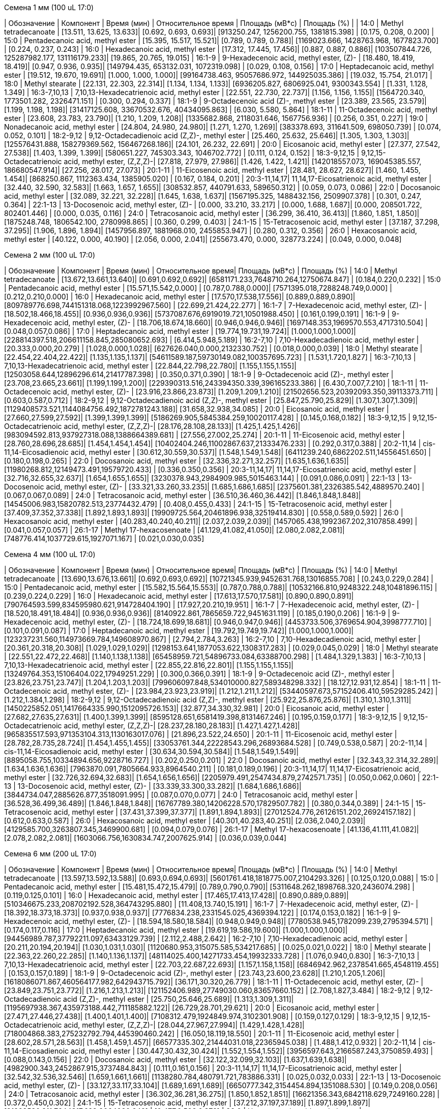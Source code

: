 .Семена 1 мм (100 uL 17:0)
| Обозначение  | Компонент                                            | Время (мин)                 | Относительное время      | Площадь (мВ*с)                                   | Площадь (%)           |
| 14:0         | Methyl tetradecanoate                                | [13.511, 13.625, 13.633]| [0.692, 0.693, 0.693]| [913250.247, 1256200.755, 1381815.398]       | [0.175, 0.208, 0.200]
| 15:0         | Pentadecanoic acid, methyl ester                     | [15.395, 15.517, 15.521]| [0.789, 0.789, 0.788]| [1169023.666, 1428763.968, 1677823.700]      | [0.224, 0.237, 0.243]
| 16:0         | Hexadecanoic acid, methyl ester                      | [17.312, 17.445, 17.456]| [0.887, 0.887, 0.886]| [103507844.726, 125287982.177, 131116179.233]| [19.865, 20.765, 19.015]
| 16:1-9       | 9-Hexadecenoic acid, methyl ester, (Z)-              | [18.480, 18.419, 18.419]| [0.947, 0.936, 0.935]| [149794.435, 653132.031, 1072319.098]        | [0.029, 0.108, 0.156]
| 17:0         | Heptadecanoic acid, methyl ester                     | [19.512, 19.670, 19.691]| [1.000, 1.000, 1.000]| [99164738.463, 95057686.972, 144925035.386]  | [19.032, 15.754, 21.017]
| 18:0         | Methyl stearate                                      | [22.131, 22.303, 22.314]| [1.134, 1.134, 1.133]| [6936205.827, 6806925.041, 9300343.554]      | [1.331, 1.128, 1.349]
| 16:3-7,10,13 | 7,10,13-Hexadecatrienoic acid, methyl ester          | [22.551, 22.730, 22.737]| [1.156, 1.156, 1.155]| [1564720.340, 1773501.282, 2326471.151]      | [0.300, 0.294, 0.337]
| 18:1-9       | 9-Octadecenoic acid (Z)-, methyl ester               | [23.389, 23.565, 23.579]| [1.199, 1.198, 1.198]| [31417125.608, 33670532.676, 40434095.863]   | [6.030, 5.580, 5.864]
| 18:1-11      | 11-Octadecenoic acid, methyl ester                   | [23.608, 23.783, 23.790]| [1.210, 1.209, 1.208]| [1335682.868, 2118031.646, 1567756.936]      | [0.256, 0.351, 0.227]
| 19:0         | Nonadecanoic acid, methyl ester                      | [24.804, 24.980, 24.980]| [1.271, 1.270, 1.269]| [383378.693, 311641.509, 698050.739]         | [0.074, 0.052, 0.101]
| 18:2-9,12    | 9,12-Octadecadienoic acid (Z,Z)-, methyl ester       | [25.460, 25.632, 25.646]| [1.305, 1.303, 1.303]| [125576431.888, 158279369.562, 156467268.186]| [24.101, 26.232, 22.691]
| 20:0         | Eicosanoic acid, methyl ester                        | [27.377, 27.542, 27.538]| [1.403, 1.399, 1.399]| [580651.227, 745303.343, 1046702.772]        | [0.111, 0.124, 0.152]
| 18:3-9,12,15 | 9,12,15-Octadecatrienoic acid, methyl ester, (Z,Z,Z)-| [27.818, 27.979, 27.986]| [1.426, 1.422, 1.421]| [142018557.073, 169045385.557, 186680547.914]| [27.256, 28.017, 27.073]
| 20:1-11      | 11-Eicosenoic acid, methyl ester                     | [28.481, 28.627, 28.627]| [1.460, 1.455, 1.454]| [868250.867, 1112363.434, 1385905.020]       | [0.167, 0.184, 0.201]
| 20:3-11,14,17| 11,14,17-Eicosatrienoic acid, methyl ester           | [32.440, 32.590, 32.583]| [1.663, 1.657, 1.655]| [308532.857, 440791.633, 589650.312]         | [0.059, 0.073, 0.086]
| 22:0         | Docosanoic acid, methyl ester                        | [32.089, 32.221, 32.228]| [1.645, 1.638, 1.637]| [1567195.325, 1488432.156, 2509907.378]      | [0.301, 0.247, 0.364]
| 22:1-13      | 13-Docosenoic acid, methyl ester, (Z)-               | [0.000, 33.210, 33.217] | [0.000, 1.688, 1.687]| [0.000, 208501.722, 802401.446]              | [0.000, 0.035, 0.116]
| 24:0         | Tetracosanoic acid, methyl ester                     | [36.299, 36.410, 36.413]| [1.860, 1.851, 1.850]| [1875248.748, 1806542.100, 2780998.865]      | [0.360, 0.299, 0.403]
| 24:1-15      | 15-Tetracosenoic acid, methyl ester                  | [37.187, 37.298, 37.295]| [1.906, 1.896, 1.894]| [1457956.897, 1881968.010, 2455853.947]      | [0.280, 0.312, 0.356]
| 26:0         | Hexacosanoic acid, methyl ester                      | [40.122, 0.000, 40.190] | [2.056, 0.000, 2.041]| [255673.470, 0.000, 328773.224]              | [0.049, 0.000, 0.048]

.Семена 2 мм (100 uL 17:0)
| Обозначение  | Компонент                                            | Время (мин)           | Относительное время| Площадь (мВ*с)                                | Площадь (%)
| 14:0         | Methyl tetradecanoate                                | [13.672,13.661,13.640]| [0.691,0.692,0.692]| [6581171.233,7648710.264,12750674.847]        | [0.184,0.220,0.232]
| 15:0         | Pentadecanoic acid, methyl ester                     | [15.571,15.542,0.000] | [0.787,0.788,0.000]| [7571395.018,7288248.749,0.000]               | [0.212,0.210,0.000]
| 16:0         | Hexadecanoic acid, methyl ester                      | [17.570,17.538,17.556]| [0.889,0.889,0.890]| [809789776.698,744151318.068,1223992967.560]  | [22.699,21.424,22.277]
| 16:1-7       | 7-Hexadecenoic acid, methyl ester, (Z)-              | [18.502,18.466,18.455]| [0.936,0.936,0.936]| [5737087.676,6919019.721,10501988.450]        | [0.161,0.199,0.191]
| 16:1-9       | 9-Hexadecenoic acid, methyl ester, (Z)-              | [18.706,18.674,18.660]| [0.946,0.946,0.946]| [1697148.353,1969570.553,4717310.504]         | [0.048,0.057,0.086]
| 17:0         | Heptadecanoic acid, methyl ester                     | [19.774,19.731,19.724]| [1.000,1.000,1.000]| [228814397.518,206611158.845,285080652.693]   | [6.414,5.948,5.189]
| 16:2-7,10    | 7,10-Hexadecadienoic acid, methyl ester              | [20.333,0.000,20.279] | [1.028,0.000,1.028]| [627626.040,0.000,2132330.752]                | [0.018,0.000,0.039]
| 18:0         | Methyl stearate                                      | [22.454,22.404,22.422]| [1.135,1.135,1.137]| [54611589.187,59730149.082,100357695.723]     | [1.531,1.720,1.827]
| 16:3-7,10,13 | 7,10,13-Hexadecatrienoic acid, methyl ester          | [22.844,22.798,22.780]| [1.155,1.155,1.155]| [12503058.644,12896296.614,21417787.398]      | [0.350,0.371,0.390]
| 18:1-9       | 9-Octadecenoic acid (Z)-, methyl ester               | [23.708,23.665,23.661]| [1.199,1.199,1.200]| [229390313.516,243394350.339,396165233.386]   | [6.430,7.007,7.210]
| 18:1-11      | 11-Octadecenoic acid, methyl ester, (Z)-             | [23.916,23.866,23.873]| [1.209,1.209,1.210]| [21502656.523,20392093.350,39113373.711]      | [0.603,0.587,0.712]
| 18:2-9,12    | 9,12-Octadecadienoic acid (Z,Z)-, methyl ester       | [25.847,25.790,25.829]| [1.307,1.307,1.309]| [1129408573.521,1144084756.492,1872781243.188]| [31.658,32.938,34.085]
| 20:0         | Eicosanoic acid, methyl ester                        | [27.660,27.599,27.592]| [1.399,1.399,1.399]| [5186269.905,5845384.259,10020117.428]        | [0.145,0.168,0.182]
| 18:3-9,12,15 | 9,12,15-Octadecatrienoic acid, methyl ester, (Z,Z,Z)-| [28.176,28.108,28.133]| [1.425,1.425,1.426]| [983094592.813,937927318.088,1388664389.681]  | [27.556,27.002,25.274]
| 20:1-11      | 11-Eicosenoic acid, methyl ester                     | [28.760,28.696,28.685]| [1.454,1.454,1.454]| [10402404.246,11002867.637,21333476.233]      | [0.292,0.317,0.388]
| 20:2-11,14   | cis-11,14-Eicosadienoic acid, methyl ester           | [30.612,30.559,30.537]| [1.548,1.549,1.548]| [6411239.240,6862202.511,14556451.650]        | [0.180,0.198,0.265]
| 22:0         | Docosanoic acid, methyl ester                        | [32.336,32.271,32.257]| [1.635,1.636,1.635]| [11980268.812,12149473.491,19579720.433]      | [0.336,0.350,0.356]
| 20:3-11,14,17| 11,14,17-Eicosatrienoic acid, methyl ester           | [32.716,32.655,32.637]| [1.654,1.655,1.655]| [3230378.943,2984909.985,5015463.144]         | [0.091,0.086,0.091]
| 22:1-13      | 13-Docosenoic acid, methyl ester, (Z)-               | [33.321,33.260,33.235]| [1.685,1.686,1.685]| [2375601.381,2326385.542,4889570.240]         | [0.067,0.067,0.089]
| 24:0         | Tetracosanoic acid, methyl ester                     | [36.510,36.460,36.442]| [1.846,1.848,1.848]| [14545006.983,15820782.513,23774432.479]      | [0.408,0.455,0.433]
| 24:1-15      | 15-Tetracosenoic acid, methyl ester                  | [37.409,37.352,37.338]| [1.892,1.893,1.893]| [19909725.564,20461896.938,32519414.830]      | [0.558,0.589,0.592]
| 26:0         | Hexacosanoic acid, methyl ester                      | [40.283,40.240,40.211]| [2.037,2.039,2.039]| [1457065.438,1992367.202,3107858.499]         | [0.041,0.057,0.057]
| 26:1-17      | Methyl 17-hexacosenoate                              | [41.129,41.082,41.050]| [2.080,2.082,2.081]| [748776.414,1037729.615,1927071.167]          | [0.021,0.030,0.035]

.Семена 4 мм (100 uL 17:0)
| Обозначение  | Компонент                                            | Время (мин)           | Относительное время| Площадь (мВ*с)                                | Площадь (%)
| 14:0         | Methyl tetradecanoate                                | [13.690,13.676,13.661]| [0.692,0.693,0.692]| [10721345.939,9452631.768,13016855.708]       | [0.243,0.229,0.284]
| 15:0         | Pentadecanoic acid, methyl ester                     | [15.582,15.564,15.553]| [0.787,0.788,0.788]| [10532166.810,9248322.248,10481896.115]       | [0.239,0.224,0.229]
| 16:0         | Hexadecanoic acid, methyl ester                      | [17.613,17.570,17.581]| [0.890,0.890,0.891]| [790764593.599,834595980.621,914728404.190]   | [17.927,20.210,19.951]
| 16:1-7       | 7-Hexadecenoic acid, methyl ester, (Z)-              | [18.520,18.491,18.484]| [0.936,0.936,0.936]| [8140922.861,7865659.722,9451631.119]         | [0.185,0.190,0.206]
| 16:1-9       | 9-Hexadecenoic acid, methyl ester, (Z)-              | [18.724,18.699,18.681]| [0.946,0.947,0.946]| [4453733.506,3769654.904,3998777.710]         | [0.101,0.091,0.087]
| 17:0         | Heptadecanoic acid, methyl ester                     | [19.792,19.749,19.742]| [1.000,1.000,1.000]| [123237231.560,114973669.784,149608970.867]   | [2.794,2.784,3.263]
| 16:2-7,10    | 7,10-Hexadecadienoic acid, methyl ester              | [20.361,20.318,20.308]| [1.029,1.029,1.029]| [1298153.641,1877053.622,1308317.283]         | [0.029,0.045,0.029]
| 18:0         | Methyl stearate                                      | [22.551,22.472,22.468]| [1.140,1.138,1.138]| [65458959.721,54896733.084,63388700.298]      | [1.484,1.329,1.383]
| 16:3-7,10,13 | 7,10,13-Hexadecatrienoic acid, methyl ester          | [22.855,22.816,22.801]| [1.155,1.155,1.155]| [13249764.353,15106404.022,17949251.229]      | [0.300,0.366,0.391]
| 18:1-9       | 9-Octadecenoic acid (Z)-, methyl ester               | [23.826,23.751,23.747]| [1.204,1.203,1.203]| [799606097.848,534010000.827,589348298.332]   | [18.127,12.931,12.854]
| 18:1-11      | 11-Octadecenoic acid, methyl ester, (Z)-             | [23.984,23.923,23.919]| [1.212,1.211,1.212]| [53440597.673,57152406.410,59529285.242]      | [1.212,1.384,1.298]
| 18:2-9,12    | 9,12-Octadecadienoic acid (Z,Z)-, methyl ester       | [25.922,25.876,25.876]| [1.310,1.310,1.311]| [1450225852.051,1417664335.990,1512095726.153]| [32.877,34.330,32.981]
| 20:0         | Eicosanoic acid, methyl ester                        | [27.682,27.635,27.631]| [1.400,1.399,1.399]| [8595128.651,6581419.398,8131467.246]         | [0.195,0.159,0.177]
| 18:3-9,12,15 | 9,12,15-Octadecatrienoic acid, methyl ester, (Z,Z,Z)-| [28.237,28.180,28.183]| [1.427,1.427,1.428]| [965835517.593,971353104.313,1130163017.076]  | [21.896,23.522,24.650]
| 20:1-11      | 11-Eicosenoic acid, methyl ester                     | [28.782,28.735,28.724]| [1.454,1.455,1.455]| [33053761.344,22228543.296,26893684.528]      | [0.749,0.538,0.587]
| 20:2-11,14   | cis-11,14-Eicosadienoic acid, methyl ester           | [30.634,30.594,30.584]| [1.548,1.549,1.549]| [8895058.755,10334894.656,9228716.727]        | [0.202,0.250,0.201]
| 22:0         | Docosanoic acid, methyl ester                        | [32.343,32.314,32.289]| [1.634,1.636,1.636]| [7963870.091,7805664.933,8964540.211]         | [0.181,0.189,0.196]
| 20:3-11,14,17| 11,14,17-Eicosatrienoic acid, methyl ester           | [32.726,32.694,32.683]| [1.654,1.656,1.656]| [2205979.491,2547434.879,2742571.735]         | [0.050,0.062,0.060]
| 22:1-13      | 13-Docosenoic acid, methyl ester, (Z)-               | [33.339,33.300,33.282]| [1.684,1.686,1.686]| [3844734.047,2885626.877,3518091.995]         | [0.087,0.070,0.077]
| 24:0         | Tetracosanoic acid, methyl ester                     | [36.528,36.499,36.489]| [1.846,1.848,1.848]| [16767789.380,14206228.570,17829507.782]      | [0.380,0.344,0.389]
| 24:1-15      | 15-Tetracosenoic acid, methyl ester                  | [37.431,37.399,37.377]| [1.891,1.894,1.893]| [27012524.776,26126151.202,26924157.182]      | [0.612,0.633,0.587]
| 26:0         | Hexacosanoic acid, methyl ester                      | [40.301,40.283,40.251]| [2.036,2.040,2.039]| [4129585.700,3263807.345,3469900.681]         | [0.094,0.079,0.076]
| 26:1-17      | Methyl 17-hexacosenoate                              | [41.136,41.111,41.082]| [2.078,2.082,2.081]| [1603066.756,1630834.747,2007625.914]         | [0.036,0.039,0.044]

.Семена 6 мм (200 uL 17:0)
| Обозначение  | Компонент                                            | Время (мин)           | Относительное время| Площадь (мВ*с)                              | Площадь (%)
| 14:0         | Methyl tetradecanoate                                | [13.597,13.592,13.588]| [0.693,0.694,0.693]| [5601761.418,1818775.007,2104293.326]       | [0.125,0.120,0.088]
| 15:0         | Pentadecanoic acid, methyl ester                     | [15.481,15.472,15.479]| [0.789,0.790,0.790]| [5311648.262,1898768.320,2436074.298]       | [0.119,0.125,0.101]
| 16:0         | Hexadecanoic acid, methyl ester                      | [17.465,17.413,17.428]| [0.890,0.889,0.889]| [510346675.233,208702192.528,364743295.880] | [11.408,13.740,15.191]
| 16:1-7       | 7-Hexadecenoic acid, methyl ester, (Z)-              | [18.392,18.373,18.373]| [0.937,0.938,0.937]| [7776834.238,2331545.025,4369394.122]       | [0.174,0.153,0.182]
| 16:1-9       | 9-Hexadecenoic acid, methyl ester, (Z)-              | [18.594,18.580,18.584]| [0.948,0.949,0.948]| [7780538.945,1782099.239,2795394.571]       | [0.174,0.117,0.116]
| 17:0         | Heptadecanoic acid, methyl ester                     | [19.619,19.586,19.600]| [1.000,1.000,1.000]| [94456989.787,37792211.097,63433129.739]    | [2.112,2.488,2.642]
| 16:2-7,10    | 7,10-Hexadecadienoic acid, methyl ester              | [20.211,20.194,20.194]| [1.030,1.031,1.030]| [1120680.953,315075.585,534217.685]         | [0.025,0.021,0.022]
| 18:0         | Methyl stearate                                      | [22.363,22.260,22.285]| [1.140,1.136,1.137]| [48114025.400,14271733.454,19932333.728]    | [1.076,0.940,0.830]
| 16:3-7,10,13 | 7,10,13-Hexadecatrienoic acid, methyl ester          | [22.703,22.687,22.693]| [1.157,1.158,1.158]| [6846942.962,2378541.665,4548119.455]       | [0.153,0.157,0.189]
| 18:1-9       | 9-Octadecenoic acid (Z)-, methyl ester               | [23.743,23.600,23.628]| [1.210,1.205,1.206]| [1618086071.867,460564177.982,642943715.792]| [36.171,30.320,26.779]
| 18:1-11      | 11-Octadecenoic acid, methyl ester, (Z)-             | [23.849,23.751,23.772]| [1.216,1.213,1.213]| [121152406.989,27749030.060,83657660.152]   | [2.708,1.827,3.484]
| 18:2-9,12    | 9,12-Octadecadienoic acid (Z,Z)-, methyl ester       | [25.750,25.646,25.689]| [1.313,1.309,1.311]| [1195697938.367,435973188.442,711185882.122]| [26.729,28.701,29.621]
| 20:0         | Eicosanoic acid, methyl ester                        | [27.471,27.446,27.438]| [1.400,1.401,1.400]| [7108312.479,1924849.974,3102301.908]       | [0.159,0.127,0.129]
| 18:3-9,12,15 | 9,12,15-Octadecatrienoic acid, methyl ester, (Z,Z,Z)-| [28.044,27.967,27.994]| [1.429,1.428,1.428]| [718004868.383,275232792.794,445390460.242] | [16.050,18.119,18.550]
| 20:1-11      | 11-Eicosenoic acid, methyl ester                     | [28.602,28.571,28.563]| [1.458,1.459,1.457]| [66577335.302,21444031.018,22365945.038]    | [1.488,1.412,0.932]
| 20:2-11,14   | cis-11,14-Eicosadienoic acid, methyl ester           | [30.447,30.432,30.424]| [1.552,1.554,1.552]| [3956597.643,2166587.243,3750859.493]       | [0.088,0.143,0.156]
| 22:0         | Docosanoic acid, methyl ester                        | [32.122,32.099,32.103]| [1.637,1.639,1.638]| [4982900.343,2452867.915,3737484.843]       | [0.111,0.161,0.156]
| 20:3-11,14,17| 11,14,17-Eicosatrienoic acid, methyl ester           | [32.542,32.536,32.546]| [1.659,1.661,1.661]| [1138280.784,480791.721,783886.331]         | [0.025,0.032,0.033]
| 22:1-13      | 13-Docosenoic acid, methyl ester, (Z)-               | [33.127,33.117,33.104]| [1.689,1.691,1.689]| [6650777.342,3154454.894,1351088.530]       | [0.149,0.208,0.056]
| 24:0         | Tetracosanoic acid, methyl ester                     | [36.302,36.281,36.275]| [1.850,1.852,1.851]| [16621356.343,6842118.629,7249160.228]      | [0.372,0.450,0.302]
| 24:1-15      | 15-Tetracosenoic acid, methyl ester                  | [37.212,37.197,37.189]| [1.897,1.899,1.897]| [21328530.811,7644317.622,9064090.649]      | [0.477,0.503,0.378]
| 26:0         | Hexacosanoic acid, methyl ester                      | [40.062,40.072,40.047]| [2.042,2.046,2.043]| [3076319.790,1443091.020,1055252.034]       | [0.069,0.095,0.044]
| 26:1-17      | Methyl 17-hexacosenoate                              | [40.904,40.904,40.894]| [2.085,2.088,2.086]| [1679232.152,629485.845,435784.170]         | [0.038,0.041,0.018]

.Семена 7 мм (300 uL 17:0)
| Обозначение  | Компонент                                            | Время (мин)           | Относительное время| Площадь (мВ*с)                             | Площадь (%)
| 14:0         | Methyl tetradecanoate                                | [13.615,13.576,13.574]| [0.693,0.693,0.694]| [963048.559,1126556.049,954172.652]        | [0.055,0.052,0.050]
| 15:0         | Pentadecanoic acid, methyl ester                     | [15.502,15.460,15.449]| [0.790,0.790,0.789]| [1249470.457,1913642.880,1533489.697]      | [0.071,0.088,0.081]
| 16:0         | Hexadecanoic acid, methyl ester                      | [17.446,17.398,17.388]| [0.888,0.889,0.889]| [159115004.446,186754523.304,187766664.286]| [9.084,8.582,9.870]
| 16:1-7       | 7-Hexadecenoic acid, methyl ester, (Z)-              | [18.419,18.360,18.354]| [0.938,0.938,0.938]| [1788578.763,2345987.221,1914520.958]      | [0.102,0.108,0.101]
| 16:1-9       | 9-Hexadecenoic acid, methyl ester, (Z)-              | [18.621,18.561,18.550]| [0.948,0.948,0.948]| [1942806.498,2214249.309,2415490.598]      | [0.111,0.102,0.127]
| 17:0         | Heptadecanoic acid, methyl ester                     | [19.636,19.577,19.569]| [1.000,1.000,1.000]| [25443425.607,31560288.638,30467481.478]   | [1.453,1.450,1.602]
| 16:2-7,10    | 7,10-Hexadecadienoic acid, methyl ester              | [20.255,20.188,20.171]| [1.032,1.031,1.031]| [227692.803,279807.640,462881.103]         | [0.013,0.013,0.024]
| 18:0         | Methyl stearate                                      | [22.325,22.285,22.266]| [1.137,1.138,1.138]| [11995760.916,17326788.763,15840027.371]   | [0.685,0.796,0.833]
| 16:3-7,10,13 | 7,10,13-Hexadecatrienoic acid, methyl ester          | [22.749,22.695,22.666]| [1.159,1.160,1.158]| [1346301.388,2293131.046,2117088.115]      | [0.077,0.105,0.111]
| 18:1-9       | 9-Octadecenoic acid (Z)-, methyl ester               | [23.692,23.646,23.636]| [1.207,1.208,1.208]| [578498398.503,778511239.231,674215130.825]| [33.026,35.777,35.441]
| 18:1-11      | 11-Octadecenoic acid, methyl ester, (Z)-             | [23.837,23.789,23.764]| [1.214,1.215,1.214]| [56018703.996,69368995.433,57427543.115]   | [3.198,3.188,3.019]
| 18:2-9,12    | 9,12-Octadecadienoic acid (Z,Z)-, methyl ester       | [25.721,25.675,25.658]| [1.310,1.312,1.311]| [381405589.877,478500705.760,459664380.248]| [21.774,21.990,24.163]
| 20:0         | Eicosanoic acid, methyl ester                        | [27.513,27.450,27.438]| [1.401,1.402,1.402]| [2520061.099,3593274.444,3626944.109]      | [0.144,0.165,0.191]
| 18:3-9,12,15 | 9,12,15-Octadecatrienoic acid, methyl ester, (Z,Z,Z)-| [28.025,27.973,27.960]| [1.427,1.429,1.429]| [199621884.230,242413598.042,241847658.803]| [11.396,11.140,12.713]
| 20:1-11      | 11-Eicosenoic acid, methyl ester                     | [28.678,28.828,28.797]| [1.460,1.473,1.472]| [129199672.832,3305522.046,2008120.813]    | [7.376,0.152,0.106]
| 20:2-11,14   | cis-11,14-Eicosadienoic acid, methyl ester           | [30.507,30.449,30.432]| [1.554,1.555,1.555]| [4460185.572,6227057.267,5799570.826]      | [0.255,0.286,0.305]
| 22:0         | Docosanoic acid, methyl ester                        | [32.184,32.130,32.097]| [1.639,1.641,1.640]| [2066517.644,4201832.256,3300296.159]      | [0.118,0.193,0.173]
| 20:3-11,14,17| 11,14,17-Eicosatrienoic acid, methyl ester           | [32.599,32.555,32.527]| [1.660,1.663,1.662]| [408940.927,831537.066,649614.620]         | [0.023,0.038,0.034]
| 22:1-13      | 13-Docosenoic acid, methyl ester, (Z)-               | [33.247,33.215,33.171]| [1.693,1.697,1.695]| [154423683.251,272285479.253,154305647.855]| [8.816,12.513,8.111]
| 24:0         | Tetracosanoic acid, methyl ester                     | [36.329,36.287,36.268]| [1.850,1.854,1.853]| [5574654.968,8056919.948,8057321.198]      | [0.318,0.370,0.424]
| 24:1-15      | 15-Tetracosenoic acid, methyl ester                  | [37.266,37.228,37.207]| [1.898,1.902,1.901]| [31506815.748,59638359.381,44135472.523]   | [1.799,2.741,2.320]
| 26:0         | Hexacosanoic acid, methyl ester                      | [40.089,40.047,40.039]| [2.042,2.046,2.046]| [1214592.495,2020810.617,2571144.895]      | [0.069,0.093,0.135]
| 26:1-17      | Methyl 17-hexacosenoate                              | [40.932,40.892,40.879]| [2.084,2.089,2.089]| [650457.043,1226659.656,1253675.779]       | [0.037,0.056,0.066]

.Семена 8 мм (200 uL 17:0)
| Обозначение  | Компонент                                            | Время (мин)           | Относительное время| Площадь (мВ*с)                               | Площадь (%)
| 14:0         | Methyl tetradecanoate                                | [13.568,13.561,13.554]| [0.694,0.694,0.694]| [3332514.376,2099738.242,1098384.978]        | [0.063,0.049,0.041]
| 15:0         | Pentadecanoic acid, methyl ester                     | [15.449,15.449,15.428]| [0.790,0.790,0.790]| [5722596.508,4041927.142,2243917.409]        | [0.108,0.093,0.084]
| 16:0         | Hexadecanoic acid, methyl ester                      | [17.402,17.395,17.362]| [0.890,0.890,0.889]| [384459291.670,317969691.499,242492960.459]  | [7.271,7.354,9.110]
| 16:1-7       | 7-Hexadecenoic acid, methyl ester, (Z)-              | [18.355,18.341,18.326]| [0.938,0.938,0.938]| [6419140.538,4874023.805,3136271.990]        | [0.121,0.113,0.118]
| 16:1-9       | 9-Hexadecenoic acid, methyl ester, (Z)-              | [18.559,18.545,18.527]| [0.949,0.949,0.948]| [5375475.964,5527899.536,2843536.750]        | [0.102,0.128,0.107]
| 17:0         | Heptadecanoic acid, methyl ester                     | [19.562,19.552,19.534]| [1.000,1.000,1.000]| [32034556.482,27867159.988,18637984.890]     | [0.606,0.645,0.700]
| 16:2-7,10    | 7,10-Hexadecadienoic acid, methyl ester              | [20.168,20.157,20.150]| [1.031,1.031,1.031]| [2527087.140,1384783.600,625329.831]         | [0.048,0.032,0.023]
| 18:0         | Methyl stearate                                      | [22.307,22.282,22.228]| [1.140,1.139,1.138]| [27592674.136,26970509.543,16476051.076]     | [0.522,0.624,0.619]
| 16:3-7,10,13 | 7,10,13-Hexadecatrienoic acid, methyl ester          | [22.665,22.647,22.633]| [1.159,1.158,1.159]| [8050144.462,5426484.443,3235123.117]        | [0.152,0.126,0.122]
| 18:1-9       | 9-Octadecenoic acid (Z)-, methyl ester               | [23.672,23.643,23.590]| [1.210,1.209,1.208]| [1218850477.139,1151147193.760,778225695.188]| [23.052,26.624,29.236]
| 18:1-11      | 11-Octadecenoic acid, methyl ester, (Z)-             | [23.790,23.769,23.726]| [1.216,1.216,1.215]| [76827646.473,80111831.001,56802443.760]     | [1.453,1.853,2.134]
| 18:2-9,12    | 9,12-Octadecadienoic acid (Z,Z)-, methyl ester       | [25.707,25.679,25.618]| [1.314,1.313,1.311]| [1030723837.670,834987717.174,583143266.192] | [19.494,19.311,21.907]
| 20:0         | Eicosanoic acid, methyl ester                        | [27.484,27.441,27.398]| [1.405,1.404,1.403]| [8800921.977,7826029.150,2297533.267]        | [0.166,0.181,0.086]
| 18:3-9,12,15 | 9,12,15-Octadecatrienoic acid, methyl ester, (Z,Z,Z)-| [27.990,27.961,27.914]| [1.431,1.430,1.429]| [423166358.976,387794281.628,283495359.749]  | [8.003,8.969,10.650]
| 20:1-11      | 11-Eicosenoic acid, methyl ester                     | [28.703,28.649,28.577]| [1.467,1.465,1.463]| [602025265.029,469515741.695,251261071.678]  | [11.386,10.859,9.439]
| 20:2-11,14   | cis-11,14-Eicosadienoic acid, methyl ester           | [30.455,30.419,30.390]| [1.557,1.556,1.556]| [22665263.893,17848218.034,9817545.249]      | [0.429,0.413,0.369]
| 22:0         | Docosanoic acid, methyl ester                        | [32.196,32.132,32.074]| [1.646,1.643,1.642]| [8138463.821,8191403.491,3687184.662]        | [0.154,0.189,0.139]
| 20:3-11,14,17| 11,14,17-Eicosatrienoic acid, methyl ester           | [32.551,32.519,32.490]| [1.664,1.663,1.663]| [2222391.107,1951933.103,813395.177]         | [0.042,0.045,0.031]
| 22:1-13      | 13-Docosenoic acid, methyl ester, (Z)-               | [33.346,33.267,33.160]| [1.705,1.702,1.698]| [1154934171.729,768779653.803,322700442.452] | [21.844,17.780,12.123]
| 24:0         | Tetracosanoic acid, methyl ester                     | [36.299,36.266,36.227]| [1.856,1.855,1.855]| [12581945.491,14584127.150,7115107.753]      | [0.238,0.337,0.267]
| 24:1-15      | 15-Tetracosenoic acid, methyl ester                  | [37.280,37.234,37.166]| [1.906,1.904,1.903]| [242553069.049,176715559.046,69485088.683]   | [4.587,4.087,2.610]
| 26:0         | Hexacosanoic acid, methyl ester                      | [40.043,40.014,39.993]| [2.047,2.046,2.047]| [4075972.076,4531968.259,1410230.897]        | [0.077,0.105,0.053]
| 26:1-17      | Methyl 17-hexacosenoate                              | [40.896,40.867,40.853]| [2.091,2.090,2.091]| [4224382.998,3650206.919,804943.123]         | [0.080,0.084,0.030]

.Семена 9 мм (300 uL 17:0)
| Обозначение  | Компонент                                            | Время (мин)           | Относительное время| Площадь (мВ*с)                               | Площадь (%)
| 14:0         | Methyl tetradecanoate                                | [13.528,13.572,13.526]| [0.693,0.694,0.693]| [2027046.632,1520180.041,2126754.462]        | [0.046,0.042,0.052]
| 15:0         | Pentadecanoic acid, methyl ester                     | [15.418,15.453,15.410]| [0.790,0.790,0.789]| [3248676.312,3191475.677,4440214.002]        | [0.073,0.089,0.109]
| 16:0         | Hexadecanoic acid, methyl ester                      | [17.367,17.402,17.367]| [0.890,0.890,0.890]| [226698657.629,232298051.934,274209045.247]  | [5.117,6.477,6.760]
| 16:1-7       | 7-Hexadecenoic acid, methyl ester, (Z)-              | [18.314,18.348,0.000] | [0.938,0.938,0.000]| [5488971.127,5022530.479,0.000]              | [0.124,0.140,0.000]
| 16:1-9       | 9-Hexadecenoic acid, methyl ester, (Z)-              | [18.511,18.550,18.502]| [0.948,0.948,0.948]| [2038612.966,2898914.682,3934197.689]        | [0.046,0.081,0.097]
| 17:0         | Heptadecanoic acid, methyl ester                     | [19.521,19.560,19.517]| [1.000,1.000,1.000]| [24612542.586,26377482.122,30932873.792]     | [0.556,0.735,0.763]
| 16:2-7,10    | 7,10-Hexadecadienoic acid, methyl ester              | [0.000,20.159,0.000]  | [0.000,1.031,0.000]| [0.000,1851195.178,0.000]                    | [0.000,0.052,0.000]
| 18:0         | Methyl stearate                                      | [22.270,22.287,22.256]| [1.141,1.139,1.140]| [14349982.878,13904121.794,16261534.419]     | [0.324,0.388,0.401]
| 16:3-7,10,13 | 7,10,13-Hexadecatrienoic acid, methyl ester          | [22.616,22.657,22.603]| [1.159,1.158,1.158]| [5193433.210,6687432.359,7883964.819]        | [0.117,0.186,0.194]
| 18:1-9       | 9-Octadecenoic acid (Z)-, methyl ester               | [23.626,23.661,23.611]| [1.210,1.210,1.209]| [1001299710.101,788456916.728,961852434.661] | [22.600,21.983,23.713]
| 18:1-11      | 11-Octadecenoic acid, methyl ester, (Z)-             | [23.747,23.774,23.722]| [1.216,1.215,1.215]| [58903657.593,41931534.922,94069238.883]     | [1.330,1.169,2.319]
| 18:2-9,12    | 9,12-Octadecadienoic acid (Z,Z)-, methyl ester       | [25.650,25.681,25.637]| [1.314,1.313,1.313]| [733653431.035,618059914.823,666364209.822]  | [16.559,17.232,16.429]
| 20:0         | Eicosanoic acid, methyl ester                        | [27.446,27.456,27.419]| [1.406,1.404,1.405]| [5418169.203,3698196.190,4772979.309]        | [0.122,0.103,0.118]
| 18:3-9,12,15 | 9,12,15-Octadecatrienoic acid, methyl ester, (Z,Z,Z)-| [27.919,27.958,27.910]| [1.430,1.429,1.430]| [225847919.968,223889443.332,255081253.660]  | [5.098,6.242,6.289]
| 20:1-11      | 11-Eicosenoic acid, methyl ester                     | [28.686,28.678,28.638]| [1.469,1.466,1.467]| [559698654.089,390297164.161,422575270.551]  | [12.633,10.882,10.418]
| 20:1-13      | cis-13-Eicosenoic acid                               | [28.809,28.820,28.776]| [1.476,1.473,1.474]| [6447015.310,5057367.614,4833324.356]        | [0.146,0.141,0.119]
| 20:2-11,14   | cis-11,14-Eicosadienoic acid, methyl ester           | [30.415,30.430,30.382]| [1.558,1.556,1.557]| [15558198.795,14941919.442,16469398.685]     | [0.351,0.417,0.406]
| 22:0         | Docosanoic acid, methyl ester                        | [32.214,32.210,32.186]| [1.650,1.647,1.649]| [8388165.973,7620737.598,8661884.739]        | [0.189,0.212,0.214]
| 20:3-11,14,17| 11,14,17-Eicosatrienoic acid, methyl ester           | [32.488,32.517,32.477]| [1.664,1.662,1.664]| [1085551.055,1329640.716,1688436.743]        | [0.025,0.037,0.042]
| 22:1-13      | 13-Docosenoic acid, methyl ester, (Z)-               | [33.379,33.364,33.333]| [1.710,1.706,1.708]| [1234347216.287,959335650.382,1023857716.335]| [27.861,26.748,25.242]
| 22:1-15      | 15-Docosenoic acid, methyl ester                     | [33.431,33.441,33.401]| [1.713,1.709,1.711]| [6173949.403,7221047.748,5895437.961]        | [0.139,0.201,0.145]
| 24:0         | Tetracosanoic acid, methyl ester                     | [36.306,36.306,36.264]| [1.860,1.856,1.858]| [8735945.691,8035212.786,9143548.727]        | [0.197,0.224,0.225]
| 24:1-15      | 15-Tetracosenoic acid, methyl ester                  | [37.293,37.299,37.262]| [1.910,1.907,1.909]| [275438533.268,216062449.753,237929456.834]  | [6.217,6.024,5.866]
| 26:0         | Hexacosanoic acid, methyl ester                      | [40.024,40.024,40.012]| [2.050,2.046,2.050]| [2297372.480,3170774.135,3073245.763]        | [0.052,0.088,0.076]
| 26:1-17      | Methyl 17-hexacosenoate                              | [40.861,40.881,41.400]| [2.093,2.090,2.121]| [3484545.908,2988173.847,87352.822]          | [0.079,0.083,0.002]

.Семена(10 мм) {2025-05-21} (600 uL 17:0)
| Обозначение | Компонент                                            | Время (мин)                  | Относительное время      | Площадь (мВ*с)                                       | Площадь (%)
| 14:0        | Methyl tetradecanoate                                | [21.897,0.000,21.951,0.000]  | [0.840,0.000,0.839,0.000]| [30746.634,0.000,64718.528,0.000]                    | [0.015,0.000,0.052,0.000]
| 16:0        | Hexadecanoic acid, methyl ester                      | [24.524,24.567,24.589,24.581]| [0.940,0.940,0.940,0.940]| [7811236.013,7595876.505,5702247.753,7272743.308]    | [3.894,3.663,4.549,2.958]
| 16:1-7      | 7-Hexadecenoic acid, methyl ester, (Z)-              | [25.302,25.345,25.359,25.359]| [0.970,0.970,0.970,0.970]| [92171.643,47568.852,77764.222,138592.360]           | [0.046,0.023,0.062,0.056]
| 16:1-11     | (Z)-Methyl hexadec-11-enoate                         | [25.452,0.000,0.000,25.513]  | [0.976,0.000,0.000,0.975]| [57311.592,0.000,0.000,67118.790]                    | [0.029,0.000,0.000,0.027]
| 17:0        | Heptadecanoic acid, methyl ester                     | [26.090,26.126,26.158,26.155]| [1.000,1.000,1.000,1.000]| [3064570.458,2419414.922,1632561.726,1976273.742]    | [1.528,1.167,1.302,0.804]
| 18:0        | Methyl stearate                                      | [27.584,27.627,27.652,27.656]| [1.057,1.057,1.057,1.057]| [335235.800,384051.447,566074.455,350647.841]        | [0.167,0.185,0.452,0.143]
| 18:1-11     | 11-Octadecenoic acid, methyl ester                   | [28.426,28.466,28.380,28.380]| [1.089,1.090,1.085,1.085]| [1621458.511,1755421.745,28466366.453,50307829.092]  | [0.808,0.847,22.709,20.465]
| 18:1-9      | 9-Octadecenoic acid (Z)-, methyl ester               | [28.315,28.362,28.491,28.487]| [1.085,1.086,1.089,1.089]| [48527739.253,54373182.915,867478.104,1798501.383]   | [24.192,26.223,0.692,0.732]
| 18:2-9,12   | 9,12-Octadecadienoic acid, methyl ester              | [29.423,29.459,29.487,29.487]| [1.128,1.128,1.127,1.127]| [30522653.413,28649135.836,20736596.853,35848507.259]| [15.216,13.817,16.542,14.583]
| 18:3-9,12,15| 9,12,15-Octadecatrienoic acid, methyl ester, (Z,Z,Z)-| [30.652,30.688,30.720,30.713]| [1.175,1.175,1.174,1.174]| [7181567.131,6701995.734,4280139.433,7491187.397]    | [3.580,3.232,3.414,3.047]
| 20:1-11     | cis-Methyl 11-eicosenoate                            | [30.931,30.967,0.000,31.110] | [1.185,1.185,0.000,1.189]| [22645850.658,24732268.357,0.000,595688.206]         | [11.289,11.928,0.000,0.242]
| 20:1-13     | cis-13-Eicosenoic acid                               | [31.042,31.078,30.996,30.996]| [1.190,1.189,1.185,1.185]| [279119.070,277626.013,13011698.117,28180452.441]    | [0.139,0.134,10.380,11.463]
| 20:2-11,14  | 11,14-Eicosadienoic acid, methyl ester               | [31.895,31.931,31.960,31.956]| [1.222,1.222,1.222,1.222]| [333487.092,276469.302,190115.024,474378.507]        | [0.166,0.133,0.152,0.193]
| 22:0        | Docosanoic acid, methyl ester                        | [32.662,32.702,32.723,32.727]| [1.252,1.252,1.251,1.251]| [328484.954,180264.708,124286.490,301260.120]        | [0.164,0.087,0.099,0.123]
| 22:1-13     | 13-Docosenoic acid, methyl ester, (Z)-               | [33.221,33.257,33.282,33.296]| [1.273,1.273,1.272,1.273]| [64472314.518,67457799.521,41869734.278,92595302.355]| [32.140,32.534,33.401,37.667]
| 22:2-13,16  | cis-13,16-Docasadienoic acid, methyl ester           | [34.042,34.074,34.099,34.103]| [1.305,1.304,1.304,1.304]| [254529.107,165023.558,156215.032,411142.132]        | [0.127,0.080,0.125,0.167]
| 24:0        | Tetracosanoic acid, methyl ester                     | [34.701,34.737,34.755,34.755]| [1.330,1.330,1.329,1.329]| [165916.567,1523.203,27096.738,142080.580]           | [0.083,0.001,0.022,0.058]
| 24:1-15     | 15-Tetracosenoic acid, methyl ester                  | [35.181,35.214,35.242,35.246]| [1.348,1.348,1.347,1.348]| [12871757.643,12328812.513,7581444.163,17876618.480] | [6.417,5.946,6.048,7.272]

.Семена(цвет(0))
| Название вещества| Компонент                                            | Время (мин)           | Относительное время| Площадь (мВ*с)                              | Площадь (%)
| 14:0             | Methyl tetradecanoate                                | [0.000,13.561,13.561] | [0.000,0.693,0.694]| [0.000,413286.504,75470.888]                | [0.000,0.010,0.002]
| 15:0             | Pentadecanoic acid, methyl ester                     | [0.000,15.446,15.435] | [0.000,0.789,0.790]| [0.000,737185.420,385971.261]               | [0.000,0.018,0.011]
| 16:0             | Hexadecanoic acid, methyl ester                      | [17.380,17.370,17.362]| [0.887,0.887,0.888]| [80156350.506,106526458.406,77695752.147]   | [2.064,2.568,2.212]
| 16:1-7           | 7-Hexadecenoic acid, methyl ester, (Z)-              | [18.355,18.348,18.326]| [0.937,0.937,0.937]| [3378602.774,3373789.331,4024201.800]       | [0.087,0.081,0.115]
| 16:1-9           | 9-Hexadecenoic acid, methyl ester, (Z)-              | [18.574,18.541,18.531]| [0.948,0.947,0.948]| [960611.816,1382266.507,1003147.014]        | [0.025,0.033,0.029]
| 16:2-7,10        | 7,10-Hexadecadienoic acid, methyl ester              | [0.000,20.157,20.136] | [0.000,1.030,1.029]| [0.000,528198.529,222243.738]               | [0.000,0.013,0.006]
| 16:3-7,10,13     | 7,10,13-Hexadecatrienoic acid, methyl ester          | [22.680,22.658,22.633]| [1.158,1.158,1.158]| [1012101.101,1066574.708,839608.892]        | [0.026,0.026,0.024]
| 17:0             | Heptadecanoic acid, methyl ester                     | [19.588,19.573,19.552]| [1.000,1.000,1.000]| [9691266.907,14924468.757,12129050.438]     | [0.250,0.360,0.345]
| 18:0             | Methyl stearate                                      | [22.271,22.282,22.243]| [1.137,1.138,1.138]| [3971641.800,5992150.862,5221707.162]       | [0.102,0.144,0.149]
| 18:1-11          | 11-Octadecenoic acid, methyl ester, (Z)-             | [23.790,23.780,23.733]| [1.215,1.215,1.214]| [129869123.809,105473266.132,65294727.952]  | [3.344,2.542,1.859]
| 18:1-9           | 9-Octadecenoic acid (Z)-, methyl ester               | [23.683,23.669,23.604]| [1.209,1.210,1.207]| [623971250.882,679704954.060,520822678.150] | [16.069,16.384,14.829]
| 18:2-9,12        | 9,12-Octadecadienoic acid (Z,Z)-, methyl ester       | [25.689,25.697,25.632]| [1.311,1.313,1.311]| [432056345.756,554249434.665,407621826.036] | [11.127,13.360,11.606]
| 18:3-9,12,15     | 9,12,15-Octadecatrienoic acid, methyl ester, (Z,Z,Z)-| [27.950,27.925,27.896]| [1.427,1.427,1.427]| [91849645.028,106026260.009,84733483.179]   | [2.365,2.556,2.413]
| 20:0             | Eicosanoic acid, methyl ester                        | [27.492,27.492,27.449]| [1.403,1.405,1.406]| [2016042.903,1811989.339,1757565.016]       | [0.052,0.044,0.050]
| 20:1-11          | 11-Eicosenoic acid, methyl ester                     | [0.000,0.000,28.660]  | [0.000,0.000,1.466]| [0.000,0.000,347407704.720]                 | [0.000,0.000,9.892]
| 20:1-13          | cis-13-Eicosenoic acid                               | [28.735,28.721,28.807]| [1.467,1.467,1.473]| [415314687.071,431133259.034,15122869.229]  | [10.696,10.392,0.431]
| 20:2-11,14       | cis-11,14-Eicosadienoic acid, methyl ester           | [30.473,30.455,30.419]| [1.556,1.556,1.556]| [8525070.851,12076032.917,9294191.334]      | [0.220,0.291,0.265]
| 20:3-11,14,17    | 11,14,17-Eicosatrienoic acid, methyl ester           | [0.000,32.515,32.493] | [0.000,1.661,1.662]| [0.000,1273492.309,790459.118]              | [0.000,0.031,0.023]
| 22:0             | Docosanoic acid, methyl ester                        | [32.379,32.368,32.296]| [1.653,1.654,1.652]| [4967522.945,6354692.849,7625544.178]       | [0.128,0.153,0.217]
| 22:1-13          | 13-Docosenoic acid, methyl ester, (Z)-               | [0.000,0.000,33.371]  | [0.000,0.000,1.707]| [0.000,0.000,1503087196.149]                | [0.000,0.000,42.797]
| 22:1-15          | 15-Docosenoic acid, methyl ester                     | [33.565,33.536,33.540]| [1.714,1.713,1.716]| [1725964012.972,1673621396.958,11154479.247]| [44.448,40.341,0.318]
| 24:0             | Tetracosanoic acid, methyl ester                     | [36.442,36.442,36.410]| [1.860,1.862,1.861]| [3429632.802,4300503.810,3999800.562]       | [0.088,0.104,0.114]
| 24:1-15          | 15-Tetracosenoic acid, methyl ester                  | [37.449,37.424,37.395]| [1.912,1.912,1.912]| [318785537.310,405475632.148,426143325.590] | [8.210,9.774,12.134]
| 26:0             | Hexacosanoic acid, methyl ester                      | [40.136,40.125,40.451]| [2.049,2.050,2.068]| [1312451.118,2109113.242,247011.150]        | [0.034,0.051,0.007]
| 26:1-17          | Methyl 17-hexacosenoate                              | [40.964,40.946,40.914]| [2.091,2.092,2.092]| [3898858.331,4535949.679,5409022.501]       | [0.100,0.109,0.154]

.Семена(цвет(1))
| Название вещества| Компонент                                            | Время (мин)           | Относительное время| Площадь (мВ*с)                             | Площадь (%)
| 14:0             | Methyl tetradecanoate                                | [13.557,0.000,13.557] | [0.694,0.000,0.693]| [315286.718,0.000,354807.159]              | [0.008,0.000,0.007]
| 15:0             | Pentadecanoic acid, methyl ester                     | [15.442,0.000,15.446] | [0.790,0.000,0.790]| [508916.331,0.000,649532.208]              | [0.013,0.000,0.012]
| 16:0             | Hexadecanoic acid, methyl ester                      | [17.359,17.362,17.355]| [0.888,0.888,0.888]| [95327416.322,127102434.222,108099519.925] | [2.380,2.510,2.058]
| 16:1-7           | 7-Hexadecenoic acid, methyl ester, (Z)-              | [18.333,18.330,18.330]| [0.938,0.937,0.937]| [7115321.673,6810180.510,6071845.070]      | [0.178,0.134,0.116]
| 16:1-9           | 9-Hexadecenoic acid, methyl ester, (Z)-              | [18.538,18.538,18.531]| [0.948,0.948,0.948]| [1212184.862,2159179.969,1255771.728]      | [0.030,0.043,0.024]
| 16:2-7,10        | 7,10-Hexadecadienoic acid, methyl ester              | [20.143,20.164,20.139]| [1.030,1.031,1.030]| [363904.171,229692.474,575628.638]         | [0.009,0.005,0.011]
| 16:3-7,10,13     | 7,10,13-Hexadecatrienoic acid, methyl ester          | [22.629,22.637,22.637]| [1.158,1.157,1.158]| [1086534.721,1934812.207,2057537.723]      | [0.027,0.038,0.039]
| 17:0             | Heptadecanoic acid, methyl ester                     | [19.548,19.559,19.555]| [1.000,1.000,1.000]| [11984080.838,19786991.433,20732408.788]   | [0.299,0.391,0.395]
| 18:0             | Methyl stearate                                      | [22.246,22.239,22.253]| [1.138,1.137,1.138]| [6814100.472,8271866.754,8849320.867]      | [0.170,0.163,0.169]
| 18:1-11          | 11-Octadecenoic acid, methyl ester, (Z)-             | [23.729,23.747,23.755]| [1.214,1.214,1.215]| [79509665.613,119721598.968,84129021.670]  | [1.985,2.364,1.602]
| 18:1-9           | 9-Octadecenoic acid (Z)-, methyl ester               | [23.615,23.600,23.640]| [1.208,1.207,1.209]| [605087742.384,733929947.060,806195839.396]| [15.109,14.491,15.351]
| 18:2-9,12        | 9,12-Octadecadienoic acid (Z,Z)-, methyl ester       | [25.650,25.654,25.654]| [1.312,1.312,1.312]| [526064448.679,641150442.824,606517926.989]| [13.136,12.659,11.549]
| 18:3-9,12,15     | 9,12,15-Octadecatrienoic acid, methyl ester, (Z,Z,Z)-| [27.889,27.896,27.904]| [1.427,1.426,1.427]| [112566469.986,137261188.199,120302956.909]| [2.811,2.710,2.291]
| 20:0             | Eicosanoic acid, methyl ester                        | [27.463,27.452,27.467]| [1.405,1.404,1.405]| [2569859.968,2921500.749,3096827.606]      | [0.064,0.058,0.059]
| 20:1-11          | 11-Eicosenoic acid, methyl ester                     | [28.681,28.685,28.681]| [1.467,1.467,1.467]| [457654956.561,500133281.018,537202946.118]| [11.428,9.875,10.229]
| 20:1-13          | cis-13-Eicosenoic acid                               | [28.814,28.814,28.835]| [1.474,1.473,1.475]| [22237705.048,44187375.035,39356266.350]   | [0.555,0.872,0.749]
| 20:2-11,14       | cis-11,14-Eicosadienoic acid, methyl ester           | [30.419,30.415,30.426]| [1.556,1.555,1.556]| [13169941.191,15177797.812,14952980.847]   | [0.329,0.300,0.285]
| 20:3-11,14,17    | 11,14,17-Eicosatrienoic acid, methyl ester           | [32.501,32.493,0.000] | [1.663,1.661,0.000]| [784567.347,1741631.822,0.000]             | [0.020,0.034,0.000]
| 22:0             | Docosanoic acid, methyl ester                        | [32.289,32.318,32.357]| [1.652,1.652,1.655]| [7195929.628,9834040.257,7825035.740]      | [0.180,0.194,0.149]
| 22:1-13          | 13-Docosenoic acid, methyl ester, (Z)-               | [33.407,0.000,33.522] | [1.709,0.000,1.714]| [1618362717.524,0.000,2235474754.600]      | [40.411,0.000,42.568]
| 22:1-15          | 15-Docosenoic acid, methyl ester                     | [0.000,33.518,33.572] | [0.000,1.714,1.717]| [0.000,2148690117.400,16644633.928]        | [0.000,42.425,0.317]
| 24:0             | Tetracosanoic acid, methyl ester                     | [36.399,36.406,36.446]| [1.862,1.861,1.864]| [5401582.464,5283874.155,7078305.808]      | [0.135,0.104,0.135]
| 24:1-15          | 15-Tetracosenoic acid, methyl ester                  | [37.391,37.417,37.449]| [1.913,1.913,1.915]| [422845672.459,530207654.674,615428345.901]| [10.559,10.469,11.719]
| 26:0             | Hexacosanoic acid, methyl ester                      | [40.068,40.215,40.254]| [2.050,2.056,2.059]| [1365480.695,214126.131,60351.920]         | [0.034,0.004,0.001]
| 26:1-17          | Methyl 17-hexacosenoate                              | [40.914,40.921,40.931]| [2.093,2.092,2.093]| [5211330.730,5662483.647,8178764.186]      | [0.130,0.112,0.156]

.Семена(финальная стадия)
| Название вещества| Компонент                                            | Время (мин)           | Относительное время| Площадь (мВ*с)                             | Площадь (%)
| 14:0             | Methyl tetradecanoate                                | [0.000,13.590,13.549] | [0.000,0.695,0.693]| [0.000,206.662,103183.554]                 | [0.000,0.000,0.011]
| 15:0             | Pentadecanoic acid, methyl ester                     | [15.449,15.453,15.435]| [0.790,0.790,0.790]| [164562.164,80036.723,112824.628]          | [0.021,0.011,0.012]
| 16:0             | Hexadecanoic acid, methyl ester                      | [17.352,17.350,17.340]| [0.888,0.887,0.888]| [18095418.541,18659290.881,21505641.817]   | [2.333,2.452,2.221]
| 16:1-7           | 7-Hexadecenoic acid, methyl ester, (Z)-              | [18.327,18.337,18.314]| [0.937,0.938,0.938]| [1188790.713,1105864.437,1257779.909]      | [0.153,0.145,0.130]
| 16:1-9           | 9-Hexadecenoic acid, methyl ester, (Z)-              | [18.542,18.540,18.511]| [0.948,0.948,0.948]| [100363.510,233196.243,308028.623]         | [0.013,0.031,0.032]
| 16:2-7,10        | 7,10-Hexadecadienoic acid, methyl ester              | [0.000,0.000,0.000]   | [0.000,0.000,0.000]| [0.000,0.000,0.000]                        | [0.000,0.000,0.000]
| 16:3-7,10,13     | 7,10,13-Hexadecatrienoic acid, methyl ester          | [0.000,0.000,0.000]   | [0.000,0.000,0.000]| [0.000,0.000,0.000]                        | [0.000,0.000,0.000]
| 17:0             | Heptadecanoic acid, methyl ester                     | [19.550,19.556,19.533]| [1.000,1.000,1.000]| [11105152.753,10658723.616,12873570.775]   | [1.432,1.400,1.329]
| 18:0             | Methyl stearate                                      | [22.193,22.178,22.181]| [1.135,1.134,1.136]| [647007.662,693600.753,776177.239]         | [0.083,0.091,0.080]
| 18:1-11          | 11-Octadecenoic acid, methyl ester, (Z)-             | [23.690,23.680,23.674]| [1.212,1.211,1.212]| [6318416.694,7176358.063,6219263.821]      | [0.815,0.943,0.642]
| 18:1-9           | 9-Octadecenoic acid (Z)-, methyl ester               | [23.494,23.487,23.487]| [1.202,1.201,1.202]| [142273090.961,149612906.755,161451430.702]| [18.344,19.658,16.670]
| 18:2-9,12        | 9,12-Octadecadienoic acid (Z,Z)-, methyl ester       | [0.000,0.000,25.533]  | [0.000,0.000,1.307]| [0.000,0.000,125408194.309]                | [0.000,0.000,12.949]
| 18:3-9,12,15     | 9,12,15-Octadecatrienoic acid, methyl ester, (Z,Z,Z)-| [27.864,27.858,27.850]| [1.425,1.425,1.426]| [15323722.601,16120881.038,17435265.467]   | [1.976,2.118,1.800]
| 20:0             | Eicosanoic acid, methyl ester                        | [27.419,27.406,27.387]| [1.402,1.401,1.402]| [329297.661,400218.283,271107.652]         | [0.042,0.053,0.028]
| 20:1-11          | 11-Eicosenoic acid, methyl ester                     | [28.559,28.556,28.544]| [1.461,1.460,1.461]| [96850319.016,94895815.317,104784842.279]  | [12.488,12.469,10.819]
| 20:1-13          | cis-13-Eicosenoic acid                               | [28.780,28.776,28.765]| [1.472,1.471,1.473]| [1873075.620,1861030.587,1086059.376]      | [0.242,0.245,0.112]
| 20:2-11,14       | cis-11,14-Eicosadienoic acid, methyl ester           | [30.399,30.384,30.382]| [1.555,1.554,1.555]| [2040792.638,1959783.677,1968437.274]      | [0.263,0.258,0.203]
| 20:3-11,14,17    | 11,14,17-Eicosatrienoic acid, methyl ester           | [0.000,0.000,0.000]   | [0.000,0.000,0.000]| [0.000,0.000,0.000]                        | [0.000,0.000,0.000]
| 22:0             | Docosanoic acid, methyl ester                        | [32.136,32.130,32.122]| [1.644,1.643,1.644]| [1168794.195,1202387.717,1074969.024]      | [0.151,0.158,0.111]
| 22:1-13          | 13-Docosenoic acid, methyl ester, (Z)-               | [33.230,33.218,33.234]| [1.700,1.699,1.701]| [385096233.385,367641701.408,418498259.434]| [49.654,48.306,43.211]
| 22:1-15          | 15-Docosenoic acid, methyl ester                     | [0.000,33.581,0.000]  | [0.000,1.717,0.000]| [0.000,63311.555,0.000]                    | [0.000,0.008,0.000]
| 24:0             | Tetracosanoic acid, methyl ester                     | [36.279,36.279,36.281]| [1.856,1.855,1.857]| [688802.925,659379.065,427537.874]         | [0.089,0.087,0.044]
| 24:1-15          | 15-Tetracosenoic acid, methyl ester                  | [37.228,37.224,37.230]| [1.904,1.903,1.906]| [90960549.541,86858827.736,92224264.129]   | [11.728,11.413,9.522]
| 26:0             | Hexacosanoic acid, methyl ester                      | [40.066,40.062,40.051]| [2.049,2.049,2.050]| [320072.198,270109.685,205060.779]         | [0.041,0.035,0.021]
| 26:1-17          | Methyl 17-hexacosenoate                              | [40.909,40.907,40.884]| [2.092,2.092,2.093]| [1022358.651,914479.089,501316.137]        | [0.132,0.120,0.052]
